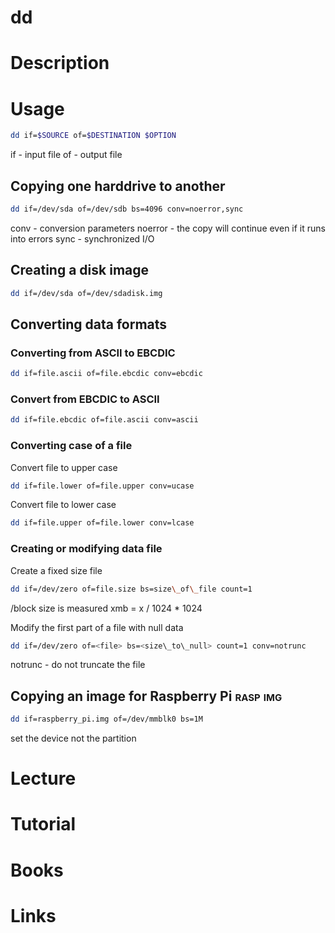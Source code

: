 #+TAGS: sys op io


* dd
* Description
* Usage
#+BEGIN_SRC sh
dd if=$SOURCE of=$DESTINATION $OPTION
#+END_SRC

if - input file
of - output file

** Copying one harddrive to another
#+BEGIN_SRC sh
dd if=/dev/sda of=/dev/sdb bs=4096 conv=noerror,sync
#+END_SRC
conv - conversion parameters
noerror - the copy will continue even if it runs into errors
sync - synchronized I/O

** Creating a disk image
#+BEGIN_SRC sh
dd if=/dev/sda of=/dev/sdadisk.img
#+END_SRC

** Converting data formats
*** Converting from ASCII to EBCDIC
#+BEGIN_SRC sh
dd if=file.ascii of=file.ebcdic conv=ebcdic
#+END_SRC

*** Convert from EBCDIC to ASCII
#+BEGIN_SRC sh
dd if=file.ebcdic of=file.ascii conv=ascii
#+END_SRC

*** Converting case of a file
Convert file to upper case
#+BEGIN_SRC sh
dd if=file.lower of=file.upper conv=ucase
#+END_SRC

Convert file to lower case
#+BEGIN_SRC sh
dd if=file.upper of=file.lower conv=lcase
#+END_SRC

*** Creating or modifying data file
Create a fixed size file
#+BEGIN_SRC sh
dd if=/dev/zero of=file.size bs=size\_of\_file count=1
#+END_SRC

/block size is measured xmb = x / 1024 * 1024

Modify the first part of a file with null data
#+BEGIN_SRC sh
dd if=/dev/zero of=<file> bs=<size\_to\_null> count=1 conv=notrunc
#+END_SRC

notrunc - do not truncate the file

** Copying an image for Raspberry Pi				   :rasp:img:
#+BEGIN_SRC sh
dd if=raspberry_pi.img of=/dev/mmblk0 bs=1M
#+END_SRC
set the device not the partition

* Lecture
* Tutorial
* Books
* Links
